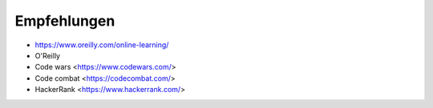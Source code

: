 .. _Recommendations:

Empfehlungen
============

* https://www.oreilly.com/online-learning/
* O'Reilly
* Code wars <https://www.codewars.com/>
* Code combat <https://codecombat.com/>
* HackerRank <https://www.hackerrank.com/>